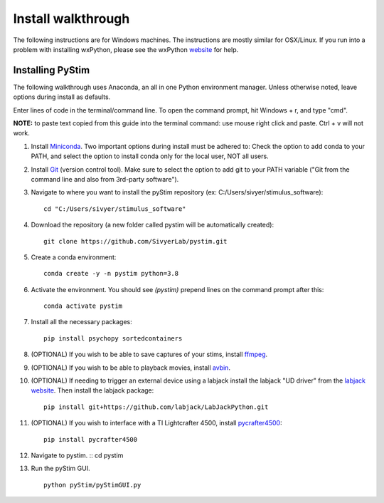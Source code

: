 Install walkthrough
===================

The following instructions are for Windows machines. The instructions are mostly similar for OSX/Linux. If you run into
a problem with installing wxPython, please see the wxPython `website <https://www.wxpython.org/>`_ for help.

Installing PyStim
*****************
The following walkthrough uses Anaconda, an all in one Python environment manager. Unless otherwise noted, leave options
during install as defaults.

Enter lines of code in the terminal/command line. To open the command prompt, hit Windows + r, and type "cmd".


**NOTE:** to paste text copied from this guide into the terminal command: use mouse right click and paste. Ctrl + v will
not work.

#. Install `Miniconda`_. Two important options during install must be adhered to: Check the option to add conda to
   your PATH, and select the option to install conda only for the local user, NOT all users.

#. Install `Git`_ (version control tool). Make sure to select the option to add git to your PATH variable
   ("Git from the command line and also from 3rd-party software").

#. Navigate to where you want to install the pyStim repository (ex: C:/Users/sivyer/stimulus_software): ::

    cd "C:/Users/sivyer/stimulus_software"

#. Download the repository (a new folder called pystim will be automatically created): ::

    git clone https://github.com/SivyerLab/pystim.git

#. Create a conda environment: ::

    conda create -y -n pystim python=3.8
    
#. Activate the environment. You should see `(pystim)` prepend lines on the command prompt after this: ::

    conda activate pystim

#. Install all the necessary packages: ::

    pip install psychopy sortedcontainers

#. (OPTIONAL) If you wish to be able to save captures of your stims, install `ffmpeg`_.

#. (OPTIONAL) If you wish to be able to playback movies, install `avbin`_.

#. (OPTIONAL) If needing to trigger an external device using a labjack install the labjack "UD driver" from the
   `labjack website`_. Then install the labjack package: ::

    pip install git+https://github.com/labjack/LabJackPython.git

#. (OPTIONAL) If you wish to interface with a TI Lightcrafter 4500, install `pycrafter4500`_: ::

    pip install pycrafter4500
    
#. Navigate to pystim. ::
   cd pystim

#. Run the pyStim GUI. ::

    python pyStim/pyStimGUI.py

.. _Miniconda: https://docs.conda.io/en/latest/miniconda.html
.. _Git: https://git-scm.com/downloads
.. _avbin: http://avbin.github.io/AVbin/Download.html
.. _ffmpeg: https://www.ffmpeg.org/
.. _labjack website: https://labjack.com/support/software/examples/ud/labjackpython
.. _pycrafter4500: https://github.com/SivyerLab/pyCrafter4500
